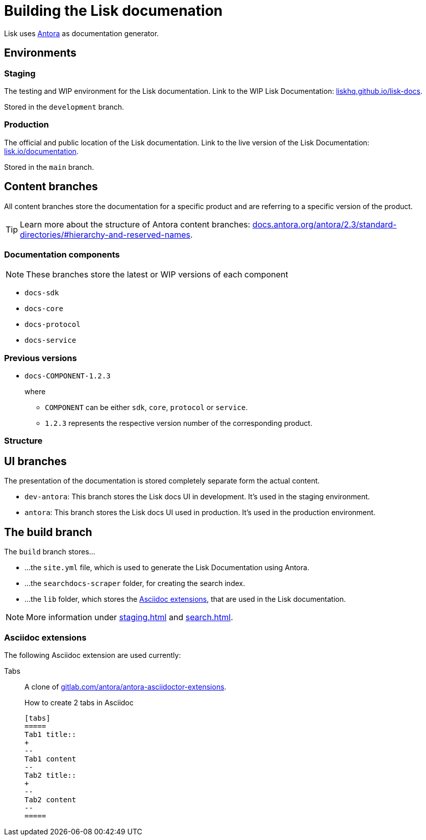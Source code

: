 = Building the Lisk documenation
// Settings:
:hide-uri-scheme:
:idprefix:
// External URLs:
:url_antora: https://antora.org/
:url_antora_docs: https://docs.antora.org/antora/2.3/standard-directories/#hierarchy-and-reserved-names
:url_docs: https://lisk.io/documentation
:url_docs_staging: https://liskhq.github.io/lisk-docs
:url_gitlab_antora_extensions: https://gitlab.com/antora/antora-asciidoctor-extensions
// Project URLs:
:url_contributing: contributing.adoc
:url_search: search.adoc
:url_staging: staging.adoc

Lisk uses {url_antora}[Antora^] as documentation generator.

== Environments

=== Staging

The testing and WIP environment for the Lisk documentation.
Link to the WIP Lisk Documentation: {url_docs_staging}.

Stored in the `development` branch.

=== Production

The official and public location of the Lisk documentation.
Link to the live version of the Lisk Documentation: {url_docs}.

Stored in the `main` branch.

== Content branches

All content branches store the documentation for a specific product and are referring to a specific version of the product.

TIP: Learn more about the structure of Antora content branches: {url_antora_docs}.

=== Documentation components

NOTE: These branches store the latest or WIP versions of each component

* `docs-sdk`
* `docs-core`
* `docs-protocol`
* `docs-service`

=== Previous versions

* `docs-COMPONENT-1.2.3`
+
where

** `COMPONENT` can be either `sdk`, `core`, `protocol` or `service`.
** `1.2.3` represents the respective version number of the corresponding product.

=== Structure

== UI branches

The presentation of the documentation is stored completely separate form the actual content.

* `dev-antora`: This branch stores the Lisk docs UI in development.
It's used in the staging environment.
* `antora`: This branch stores the Lisk docs UI used in production.
It's used in the production environment.

== The build branch
The `build` branch stores...

* ...the `site.yml` file, which is used to generate the Lisk Documentation using Antora.
* ...the `searchdocs-scraper` folder, for creating the search index.
* ...the `lib` folder, which stores the <<Asciidoc extensions>>, that are used in the Lisk documentation.

NOTE: More information under xref:{url_staging}[] and xref:{url_search}[].

=== Asciidoc extensions

The following Asciidoc extension are used currently:

Tabs::
A clone of {url_gitlab_antora_extensions}.
+
.How to create 2 tabs in Asciidoc
[source,asciidoc]
----
[tabs]
=====
Tab1 title::
+
--
Tab1 content
--
Tab2 title::
+
--
Tab2 content
--
=====
----

